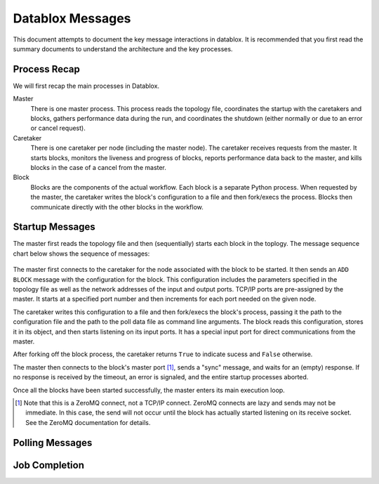=================
Datablox Messages
=================
This document attempts to document the key message interactions
in datablox. It is recommended that you first read the summary
documents to understand the architecture and the key processes.

Process Recap
-------------
We will first recap the main processes in Datablox.

Master
  There is one master process. This process reads the topology file,
  coordinates the startup with the caretakers and blocks, gathers
  performance data during the run, and coordinates the shutdown
  (either normally or due to an error or cancel request).

Caretaker
  There is one caretaker per node (including the master node). The
  caretaker receives requests from the master. It starts blocks,
  monitors the liveness and progress of blocks, reports performance
  data back to the master, and kills blocks in the case of a
  cancel from the master.

Block
  Blocks are the components of the actual workflow. Each block is a
  separate Python process. When requested by the master, the caretaker
  writes the block's configuration to a file and then fork/execs the
  process. Blocks then communicate directly with the other blocks
  in the workflow.


Startup Messages
----------------
The master first reads the topology file and then (sequentially) starts
each block in the toplogy. The message sequence chart below shows the
sequence of messages:

.. figure:: block_initialization.svg

The master first connects to the caretaker for the node associated with
the block to be started. It then sends an ``ADD BLOCK`` message with
the configuration for the block. This configuration includes the
parameters specified in the topology file as well as the network
addresses of the input and output ports. TCP/IP ports are pre-assigned
by the master. It starts at a specified port number and then increments
for each port needed on the given node.

The caretaker writes this configuration to a file and then fork/execs
the block's process, passing it the path to the configuration file and
the path to the poll data file as command line arguments. The block
reads this configuration, stores it in its object, and then starts
listening on its input ports. It has a special input port for direct
communications from the master.

After forking off the block process, the caretaker returns ``True`` to
indicate sucess and ``False`` otherwise.

The master then connects to the block's master port [#]_, sends
a "sync" message, and waits for an (empty) response. If no response is
received by the timeout, an error is signaled, and the entire startup processes
aborted.

Once all the blocks have been started successfully, the master enters its
main execution loop.

.. [#] Note that this is a ZeroMQ connect, not a TCP/IP connect. ZeroMQ
       connects are lazy and sends may not be immediate. In this case,
       the send will not occur until the block has actually started
       listening on its receive socket. See the ZeroMQ documentation for
       details.

Polling Messages
----------------


Job Completion
--------------



